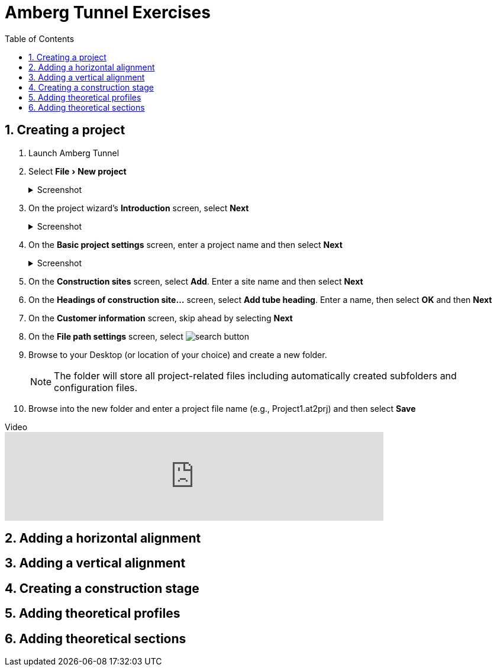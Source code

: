 = Amberg Tunnel Exercises
:experimental:
:data-uri:
:toc: left
:sectnums:

== Creating a project

. Launch Amberg Tunnel
. Select menu:File[New project]
+
--
.Screenshot
[%collapsible]
====
image::file-new-project.png[]
====
--
. On the project wizard's *Introduction* screen, select btn:[Next]
+
--
.Screenshot
[%collapsible]
====
image::new-project-introduction.png[]
====
-- 
. On the *Basic project settings* screen, enter a project name and then select btn:[Next]
+
--
.Screenshot
[%collapsible]
====
image::new-project-basic-project-settings.png[]
====
-- 
. On the *Construction sites* screen, select btn:[Add]. Enter a site name and then select btn:[Next]
. On the *Headings of construction site...* screen, select btn:[Add tube heading]. Enter a name, then select btn:[OK] and then btn:[Next]
. On the *Customer information* screen, skip ahead by selecting btn:[Next]
. On the *File path settings* screen, select image:button-search.png[search button] 
. Browse to your Desktop (or location of your choice) and create a new folder.
+
--
NOTE: The folder will store all project-related files including automatically created subfolders and configuration files.
--
. Browse into the new folder and enter a project file name (e.g., Project1.at2prj) and then select btn:[Save]

.Video
video::A9NmKhPYtNI&t[youtube, width=640]

== Adding a horizontal alignment

== Adding a vertical alignment

== Creating a construction stage

== Adding theoretical profiles

== Adding theoretical sections